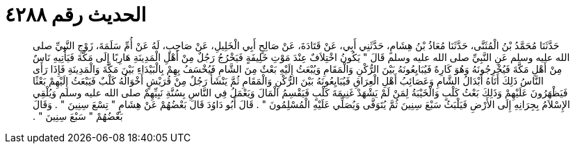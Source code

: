 
= الحديث رقم ٤٢٨٨

[quote.hadith]
حَدَّثَنَا مُحَمَّدُ بْنُ الْمُثَنَّى، حَدَّثَنَا مُعَاذُ بْنُ هِشَامٍ، حَدَّثَنِي أَبِي، عَنْ قَتَادَةَ، عَنْ صَالِحٍ أَبِي الْخَلِيلِ، عَنْ صَاحِبٍ، لَهُ عَنْ أُمِّ سَلَمَةَ، زَوْجِ النَّبِيِّ صلى الله عليه وسلم عَنِ النَّبِيِّ صلى الله عليه وسلم قَالَ ‏"‏ يَكُونُ اخْتِلاَفٌ عِنْدَ مَوْتِ خَلِيفَةٍ فَيَخْرُجُ رَجُلٌ مِنْ أَهْلِ الْمَدِينَةِ هَارِبًا إِلَى مَكَّةَ فَيَأْتِيهِ نَاسٌ مِنْ أَهْلِ مَكَّةَ فَيُخْرِجُونَهُ وَهُوَ كَارِهٌ فَيُبَايِعُونَهُ بَيْنَ الرُّكْنِ وَالْمَقَامِ وَيُبْعَثُ إِلَيْهِ بَعْثٌ مِنَ الشَّامِ فَيُخْسَفُ بِهِمْ بِالْبَيْدَاءِ بَيْنَ مَكَّةَ وَالْمَدِينَةِ فَإِذَا رَأَى النَّاسُ ذَلِكَ أَتَاهُ أَبْدَالُ الشَّامِ وَعَصَائِبُ أَهْلِ الْعِرَاقِ فَيُبَايِعُونَهُ بَيْنَ الرُّكْنِ وَالْمَقَامِ ثُمَّ يَنْشَأُ رَجُلٌ مِنْ قُرَيْشٍ أَخْوَالُهُ كَلْبٌ فَيَبْعَثُ إِلَيْهِمْ بَعْثًا فَيَظْهَرُونَ عَلَيْهِمْ وَذَلِكَ بَعْثُ كَلْبٍ وَالْخَيْبَةُ لِمَنْ لَمْ يَشْهَدْ غَنِيمَةَ كَلْبٍ فَيَقْسِمُ الْمَالَ وَيَعْمَلُ فِي النَّاسِ بِسُنَّةِ نَبِيِّهِمْ صلى الله عليه وسلم وَيُلْقِي الإِسْلاَمُ بِجِرَانِهِ إِلَى الأَرْضِ فَيَلْبَثُ سَبْعَ سِنِينَ ثُمَّ يُتَوَفَّى وَيُصَلِّي عَلَيْهِ الْمُسْلِمُونَ ‏"‏ ‏.‏ قَالَ أَبُو دَاوُدَ قَالَ بَعْضُهُمْ عَنْ هِشَامٍ ‏"‏ تِسْعَ سِنِينَ ‏"‏ ‏.‏ وَقَالَ بَعْضُهُمْ ‏"‏ سَبْعَ سِنِينَ ‏"‏ ‏.‏